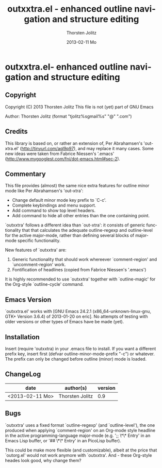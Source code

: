 #+TITLE:     outxxtra.el - enhanced outline navigation and structure editing
#+AUTHOR:    Thorsten Jolitz
#+EMAIL:     tjolitz <at> gmail <dot> com
#+DATE:      2013-02-11 Mo
#+DESCRIPTION:
#+KEYWORDS:
#+LANGUAGE:  en
#+OPTIONS:   H:3 num:nil toc:t \n:nil @:t ::t |:t ^:nil -:t f:t *:t <:nil
#+OPTIONS:   TeX:t LaTeX:t skip:nil d:nil todo:t pri:nil tags:not-in-toc
#+INFOJS_OPT: view:nil toc:nil ltoc:t mouse:underline buttons:0 path:http://orgmode.org/org-info.js
#+EXPORT_SELECT_TAGS: export
#+EXPORT_EXCLUDE_TAGS: noexport
#+LINK_UP:   
#+LINK_HOME: 
#+XSLT:


* outxxtra.el- enhanced outline navigation and structure editing
** Copyright

Copyright (C) 2013 Thorsten Jolitz
This file is not (yet) part of GNU Emacs

Author: Thorsten Jolitz  (format "tjolitz%sgmail%s" "@" ".com")

** Credits

This library is based on, or rather an extension of, Per Abrahamsen's
'out-xtra.el' (http://tinyurl.com/aql9p97), and may replace it many cases.
Some new ideas were taken from Fabrice Niessen's '.emacs'
(http://www.mygooglest.com/fni/dot-emacs.html#sec-2).

** Commentary

This file provides (almost) the same nice extra features for outline minor
mode like Per Abrahamsen's 'out-xtra':

- Change default minor mode key prefix to `C-c'.
- Complete keybindings and menu support.
- Add command to show top level headers.
- Add command to hide all other entries than the one containing point.

`outxxtra' follows a different idea than `out-xtra': it consists of generic
functionality that that calculates the adequate outline-regexp and
outline-level for the active major-mode, rather than defining several blocks
of major-mode specific functionality.

New features of `outxxtra' are:

 1. Generic functionality that should work whereever `comment-region' and
    `uncomment-region' work. 
 2. Fontification of headlines (copied from Fabrice Niessen's
    '.emacs')

It is highly recommended to use `outxxtra' together with `outline-magic' for
the Org-style `outline-cycle' command.

** Emacs Version

`outxxtra.el' works with [GNU Emacs 24.2.1 (x86_64-unknown-linux-gnu, GTK+
Version 3.6.4) of 2013-01-20 on eric]. No attempts of testing with older
versions or other types of Emacs have be made (yet).

** Installation

Insert (require 'outxxtra) in your .emacs file to install. If you want a
different prefix key, insert first (defvar outline-minor-mode-prefix "\C-c")
or whatever. The prefix can only be changed before outline (minor) mode is
loaded.

** ChangeLog

| date            | author(s)       | version |
|-----------------+-----------------+---------|
| <2013-02-11 Mo> | Thorsten Jolitz |     0.9 |

** Bugs

`outxxtra' uses a fixed format `outline-regexp' (and `outline-level'), the
one produced when applying `comment-region' on an Org-mode style headline
in the active programming-language major-mode (e.g. ';; \*\* Entry' in an
Emacs Lisp buffer, or '## \*\* Entry' in an PicoLisp buffer).

This could be make more flexible (and customizable), albeit at the price
that `outorg.el' would not work anymore with `outxxtra'. And - these
Org-style heades look good, why change them?


